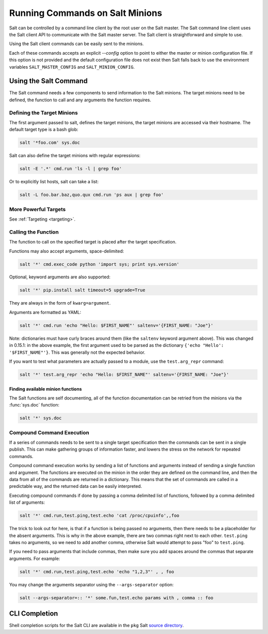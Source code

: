 ================================
Running Commands on Salt Minions
================================

Salt can be controlled by a command line client by the root user on the Salt
master. The Salt command line client uses the Salt client API to communicate
with the Salt master server. The Salt client is straightforward and simple
to use.

Using the Salt client commands can be easily sent to the minions.

Each of these commands accepts an explicit `--config` option to point to either
the master or minion configuration file.  If this option is not provided and
the default configuration file does not exist then Salt falls back to use the
environment variables ``SALT_MASTER_CONFIG`` and ``SALT_MINION_CONFIG``.

.. seealso::

    :ref:`Configuration <configuring-salt>`

Using the Salt Command
======================

The Salt command needs a few components to send information to the Salt
minions. The target minions need to be defined, the function to call and any
arguments the function requires.

Defining the Target Minions
---------------------------

The first argument passed to salt, defines the target minions, the target
minions are accessed via their hostname. The default target type is a bash
glob:

.. code-block:: bash

    salt '*foo.com' sys.doc


Salt can also define the target minions with regular expressions:

.. code-block:: bash

    salt -E '.*' cmd.run 'ls -l | grep foo'

Or to explicitly list hosts, salt can take a list:

.. code-block:: bash

    salt -L foo.bar.baz,quo.qux cmd.run 'ps aux | grep foo'

More Powerful Targets
---------------------

See :ref:`Targeting <targeting>`.


Calling the Function
--------------------

The function to call on the specified target is placed after the target
specification.

.. versionadded:: 0.9.8

Functions may also accept arguments, space-delimited:

.. code-block:: bash

    salt '*' cmd.exec_code python 'import sys; print sys.version'

Optional, keyword arguments are also supported:

.. code-block:: bash

    salt '*' pip.install salt timeout=5 upgrade=True

They are always in the form of ``kwarg=argument``.

Arguments are formatted as YAML:

.. code-block:: bash

    salt '*' cmd.run 'echo "Hello: $FIRST_NAME"' saltenv='{FIRST_NAME: "Joe"}'

Note: dictionaries must have curly braces around them (like the ``saltenv``
keyword argument above).  This was changed in 0.15.1: in the above example,
the first argument used to be parsed as the dictionary
``{'echo "Hello': '$FIRST_NAME"'}``. This was generally not the expected
behavior.

If you want to test what parameters are actually passed to a module, use the
``test.arg_repr`` command:

.. code-block:: bash

    salt '*' test.arg_repr 'echo "Hello: $FIRST_NAME"' saltenv='{FIRST_NAME: "Joe"}'

Finding available minion functions
``````````````````````````````````

The Salt functions are self documenting, all of the function documentation can
be retried from the minions via the :func:`sys.doc` function:

.. code-block:: bash

    salt '*' sys.doc

Compound Command Execution
--------------------------

If a series of commands needs to be sent to a single target specification then
the commands can be sent in a single publish. This can make gathering
groups of information faster, and lowers the stress on the network for repeated
commands.

Compound command execution works by sending a list of functions and arguments
instead of sending a single function and argument. The functions are executed
on the minion in the order they are defined on the command line, and then the
data from all of the commands are returned in a dictionary. This means that
the set of commands are called in a predictable way, and the returned data can
be easily interpreted.

Executing compound commands if done by passing a comma delimited list of
functions, followed by a comma delimited list of arguments:

.. code-block:: bash

    salt '*' cmd.run,test.ping,test.echo 'cat /proc/cpuinfo',,foo

The trick to look out for here, is that if a function is being passed no
arguments, then there needs to be a placeholder for the absent arguments. This
is why in the above example, there are two commas right next to each other.
``test.ping`` takes no arguments, so we need to add another comma, otherwise
Salt would attempt to pass "foo" to ``test.ping``.

If you need to pass arguments that include commas, then make sure you add
spaces around the commas that separate arguments. For example:

.. code-block:: bash

    salt '*' cmd.run,test.ping,test.echo 'echo "1,2,3"' , , foo

You may change the arguments separator using the ``--args-separator`` option:

.. code-block:: bash

    salt --args-separator=:: '*' some.fun,test.echo params with , comma :: foo

CLI Completion
==============

Shell completion scripts for the Salt CLI are available in the ``pkg`` Salt
`source directory`_.

.. _source directory: https://github.com/saltstack/salt/tree/develop/pkg

